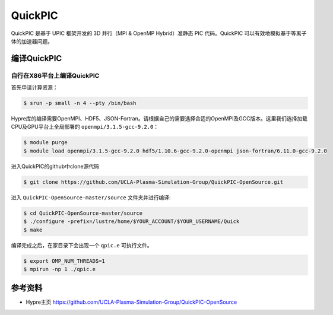 QuickPIC
=================

QuickPIC 是基于 UPIC 框架开发的 3D 并行（MPI & OpenMP Hybrid）准静态 PIC 代码。QuickPIC 可以有效地模拟基于等离子体的加速器问题。



编译QuickPIC
-----------------

自行在X86平台上编译QuickPIC
~~~~~~~~~~~~~~~~~~~~~~~~~~~~~

首先申请计算资源：

.. code:: bash

   $ srun -p small -n 4 --pty /bin/bash

Hypre库的编译需要OpenMPI、HDF5、JSON-Fortran。请根据自己的需要选择合适的OpenMPI及GCC版本。这里我们选择加载CPU及GPU平台上全局部署的 ``openmpi/3.1.5-gcc-9.2.0``：

.. code:: bash

   $ module purge
   $ module load openmpi/3.1.5-gcc-9.2.0 hdf5/1.10.6-gcc-9.2.0-openmpi json-fortran/6.11.0-gcc-9.2.0

进入QuickPIC的github中clone源代码

.. code:: bash

   $ git clone https://github.com/UCLA-Plasma-Simulation-Group/QuickPIC-OpenSource.git

进入 ``QuickPIC-OpenSource-master/source`` 文件夹并进行编译:

.. code:: bash

   $ cd QuickPIC-OpenSource-master/source
   $ ./configure -prefix=/lustre/home/$YOUR_ACCOUNT/$YOUR_USERNAME/Quick
   $ make

编译完成之后，在家目录下会出现一个 ``qpic.e`` 可执行文件。

.. code:: bash

   $ export OMP_NUM_THREADS=1
   $ mpirun -np 1 ./qpic.e


参考资料
--------
- Hypre主页 https://github.com/UCLA-Plasma-Simulation-Group/QuickPIC-OpenSource

